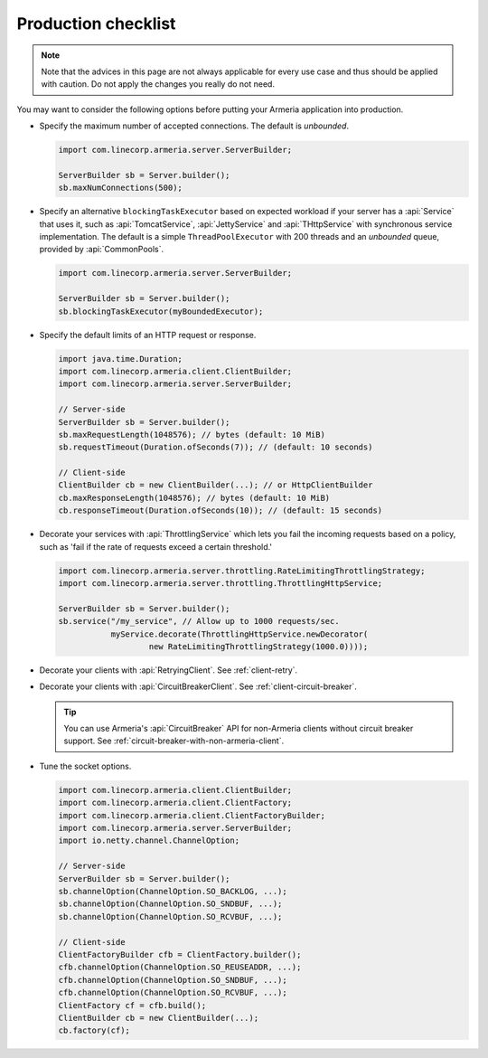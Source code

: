 .. _advanced-production-checklist:

Production checklist
====================

.. note::

    Note that the advices in this page are not always applicable for every use case and thus should be
    applied with caution. Do not apply the changes you really do not need.

You may want to consider the following options before putting your Armeria application into production.

- Specify the maximum number of accepted connections. The default is *unbounded*.

  .. code-block:: java

      import com.linecorp.armeria.server.ServerBuilder;

      ServerBuilder sb = Server.builder();
      sb.maxNumConnections(500);

- Specify an alternative ``blockingTaskExecutor`` based on expected workload if your server has
  a :api:`Service` that uses it, such as :api:`TomcatService`, :api:`JettyService` and :api:`THttpService` with
  synchronous service implementation. The default is a simple ``ThreadPoolExecutor`` with 200 threads and an
  *unbounded* queue, provided by :api:`CommonPools`.

  .. code-block:: java

      import com.linecorp.armeria.server.ServerBuilder;

      ServerBuilder sb = Server.builder();
      sb.blockingTaskExecutor(myBoundedExecutor);

- Specify the default limits of an HTTP request or response.

  .. code-block:: java

      import java.time.Duration;
      import com.linecorp.armeria.client.ClientBuilder;
      import com.linecorp.armeria.server.ServerBuilder;

      // Server-side
      ServerBuilder sb = Server.builder();
      sb.maxRequestLength(1048576); // bytes (default: 10 MiB)
      sb.requestTimeout(Duration.ofSeconds(7)); // (default: 10 seconds)

      // Client-side
      ClientBuilder cb = new ClientBuilder(...); // or HttpClientBuilder
      cb.maxResponseLength(1048576); // bytes (default: 10 MiB)
      cb.responseTimeout(Duration.ofSeconds(10)); // (default: 15 seconds)

- Decorate your services with :api:`ThrottlingService` which lets you fail the incoming requests based on a
  policy, such as 'fail if the rate of requests exceed a certain threshold.'

  .. code-block:: java

      import com.linecorp.armeria.server.throttling.RateLimitingThrottlingStrategy;
      import com.linecorp.armeria.server.throttling.ThrottlingHttpService;

      ServerBuilder sb = Server.builder();
      sb.service("/my_service", // Allow up to 1000 requests/sec.
                 myService.decorate(ThrottlingHttpService.newDecorator(
                         new RateLimitingThrottlingStrategy(1000.0))));

- Decorate your clients with :api:`RetryingClient`. See :ref:`client-retry`.
- Decorate your clients with :api:`CircuitBreakerClient`. See :ref:`client-circuit-breaker`.

  .. tip::

      You can use Armeria's :api:`CircuitBreaker` API for non-Armeria clients without circuit breaker support.
      See :ref:`circuit-breaker-with-non-armeria-client`.

- Tune the socket options.

  .. code-block:: java

      import com.linecorp.armeria.client.ClientBuilder;
      import com.linecorp.armeria.client.ClientFactory;
      import com.linecorp.armeria.client.ClientFactoryBuilder;
      import com.linecorp.armeria.server.ServerBuilder;
      import io.netty.channel.ChannelOption;

      // Server-side
      ServerBuilder sb = Server.builder();
      sb.channelOption(ChannelOption.SO_BACKLOG, ...);
      sb.channelOption(ChannelOption.SO_SNDBUF, ...);
      sb.channelOption(ChannelOption.SO_RCVBUF, ...);

      // Client-side
      ClientFactoryBuilder cfb = ClientFactory.builder();
      cfb.channelOption(ChannelOption.SO_REUSEADDR, ...);
      cfb.channelOption(ChannelOption.SO_SNDBUF, ...);
      cfb.channelOption(ChannelOption.SO_RCVBUF, ...);
      ClientFactory cf = cfb.build();
      ClientBuilder cb = new ClientBuilder(...);
      cb.factory(cf);
